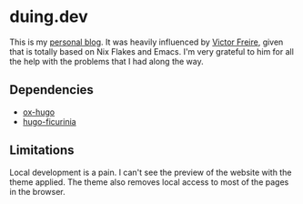 * duing.dev

This is my [[https://duing.dev][personal blog]]. It was heavily influenced by [[https://github.com/ratsclub][Victor Freire]], given that is totally based on Nix Flakes and Emacs. I'm very grateful to him for all
the help with the problems that I had along the way.

** Dependencies

- [[https://ox-hugo.scripter.co/][ox-hugo]]
- [[https://gitlab.com/gabmus/hugo-ficurinia/-/tree/master/][hugo-ficurinia]]

** Limitations

Local development is a pain. I can't see the preview of the website with the theme applied. The theme also removes local access to most of the
pages in the browser.
